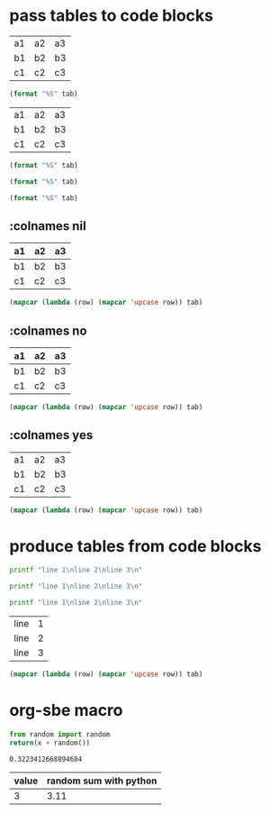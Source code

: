 * pass tables to code blocks
#+NAME: table-1
| a1 | a2 | a3 |
| b1 | b2 | b3 |
| c1 | c2 | c3 |

#+BEGIN_SRC emacs-lisp :var tab=table-1
(format "%S" tab)
#+END_SRC

#+RESULTS:
: 0.7868954904387528

#+NAME: table-2
| a1 | a2 | a3 |
| b1 | b2 | b3 |
| c1 | c2 | c3 |

#+BEGIN_SRC emacs-lisp :var tab=table-2[1]
(format "%S" tab)
#+END_SRC

#+RESULTS:
: ("b1" "b2" "b3")

#+BEGIN_SRC emacs-lisp :var tab=table-2[,1]
(format "%S" tab)
#+END_SRC

#+RESULTS:
: ("a2" "b2" "c2")

#+BEGIN_SRC emacs-lisp :var tab=table-2[0:1,1:2]
(format "%S" tab)
#+END_SRC

#+RESULTS:
: (("a2" "a3") ("b2" "b3"))
** :colnames nil
#+NAME: table-3
| a1 | a2 | a3 |
|----+----+----|
| b1 | b2 | b3 |
| c1 | c2 | c3 |

#+BEGIN_SRC emacs-lisp :var tab=table-3 :colnames nil
(mapcar (lambda (row) (mapcar 'upcase row)) tab)
#+END_SRC

#+RESULTS:
| a1 | a2 | a3 |
|----+----+----|
| B1 | B2 | B3 |
| C1 | C2 | C3 |
** :colnames no
#+NAME: table-5
| a1 | a2 | a3 |
|----+----+----|
| b1 | b2 | b3 |
| c1 | c2 | c3 |

#+BEGIN_SRC emacs-lisp :var tab=table-5 :colnames no
(mapcar (lambda (row) (mapcar 'upcase row)) tab)
#+END_SRC

#+RESULTS:
| A1 | A2 | A3 |
| B1 | B2 | B3 |
| C1 | C2 | C3 |
** :colnames yes
#+NAME: table-4
| a1 | a2 | a3 |
| b1 | b2 | b3 |
| c1 | c2 | c3 |

#+BEGIN_SRC emacs-lisp :var tab=table-4 :colnames yes
(mapcar (lambda (row) (mapcar 'upcase row)) tab)
#+END_SRC

#+RESULTS:
| a1 | a2 | a3 |
|----+----+----|
| B1 | B2 | B3 |
| C1 | C2 | C3 |
* produce tables from code blocks

#+BEGIN_SRC bash :results output
printf "line 1\nline 2\nline 3\n"
#+END_SRC

#+RESULTS:
: line 1
: line 2
: line 3

#+BEGIN_SRC bash :results value
printf "line 1\nline 2\nline 3\n"
#+END_SRC

#+RESULTS:
: 0

#+NAME: my-table
#+BEGIN_SRC bash :results output table
printf "line 1\nline 2\nline 3\n"
#+END_SRC

#+RESULTS: my-table
| line | 1 |
| line | 2 |
| line | 3 |

#+BEGIN_SRC emacs-lisp :var tab=my-table
(mapcar (lambda (row) (mapcar 'upcase row)) tab)
#+END_SRC

#+RESULTS:
| LINE | 1 |
| LINE | 2 |
| LINE | 3 |

* org-sbe macro

#+NAME: random-sum
#+BEGIN_SRC python :results value :var x=0
from random import random
return(x + random())
#+END_SRC

#+RESULTS: random-sum
: 0.3223412668894684

| value | random sum with python |
|-------+------------------------|
|     3 |                   3.11 |
#+TBLFM: $2='(org-sbe random-sum (x $1));%.2f
